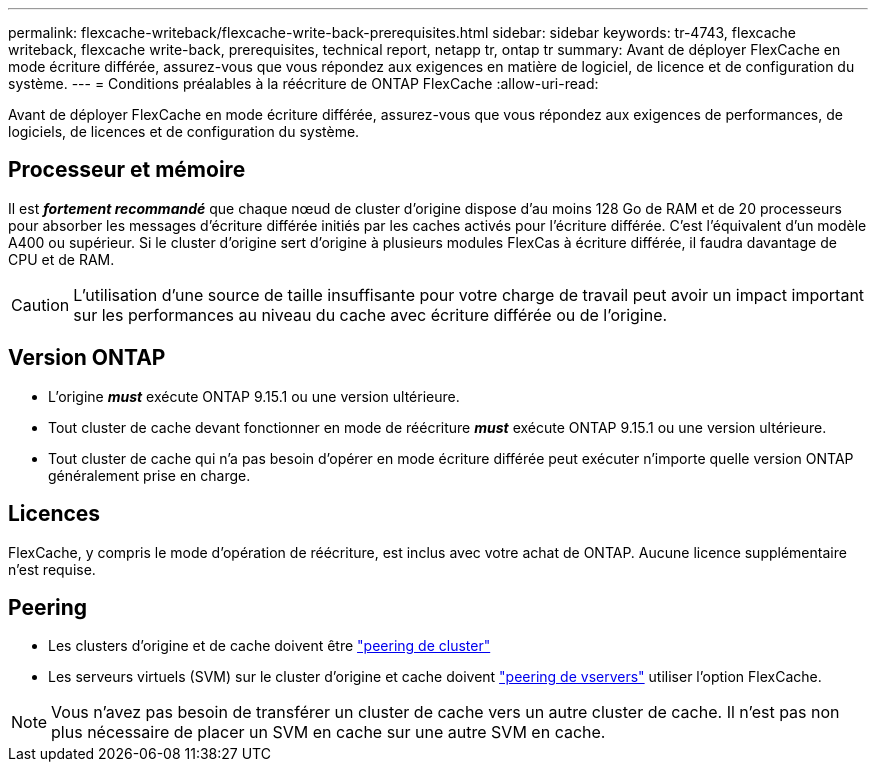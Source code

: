 ---
permalink: flexcache-writeback/flexcache-write-back-prerequisites.html 
sidebar: sidebar 
keywords: tr-4743, flexcache writeback, flexcache write-back, prerequisites, technical report, netapp tr, ontap tr 
summary: Avant de déployer FlexCache en mode écriture différée, assurez-vous que vous répondez aux exigences en matière de logiciel, de licence et de configuration du système. 
---
= Conditions préalables à la réécriture de ONTAP FlexCache
:allow-uri-read: 


[role="lead"]
Avant de déployer FlexCache en mode écriture différée, assurez-vous que vous répondez aux exigences de performances, de logiciels, de licences et de configuration du système.



== Processeur et mémoire

Il est __**fortement recommandé**__ que chaque nœud de cluster d'origine dispose d'au moins 128 Go de RAM et de 20 processeurs pour absorber les messages d'écriture différée initiés par les caches activés pour l'écriture différée. C'est l'équivalent d'un modèle A400 ou supérieur. Si le cluster d'origine sert d'origine à plusieurs modules FlexCas à écriture différée, il faudra davantage de CPU et de RAM.


CAUTION: L'utilisation d'une source de taille insuffisante pour votre charge de travail peut avoir un impact important sur les performances au niveau du cache avec écriture différée ou de l'origine.



== Version ONTAP

* L'origine *_must_* exécute ONTAP 9.15.1 ou une version ultérieure.
* Tout cluster de cache devant fonctionner en mode de réécriture *_must_* exécute ONTAP 9.15.1 ou une version ultérieure.
* Tout cluster de cache qui n'a pas besoin d'opérer en mode écriture différée peut exécuter n'importe quelle version ONTAP généralement prise en charge.




== Licences

FlexCache, y compris le mode d'opération de réécriture, est inclus avec votre achat de ONTAP. Aucune licence supplémentaire n'est requise.



== Peering

* Les clusters d'origine et de cache doivent être link:../flexcache-writeback/flexcache-writeback-enable-task.html["peering de cluster"]
* Les serveurs virtuels (SVM) sur le cluster d'origine et cache doivent link:../flexcache-writeback/flexcache-writeback-enable-task.html["peering de vservers"] utiliser l'option FlexCache.



NOTE: Vous n'avez pas besoin de transférer un cluster de cache vers un autre cluster de cache. Il n'est pas non plus nécessaire de placer un SVM en cache sur une autre SVM en cache.
